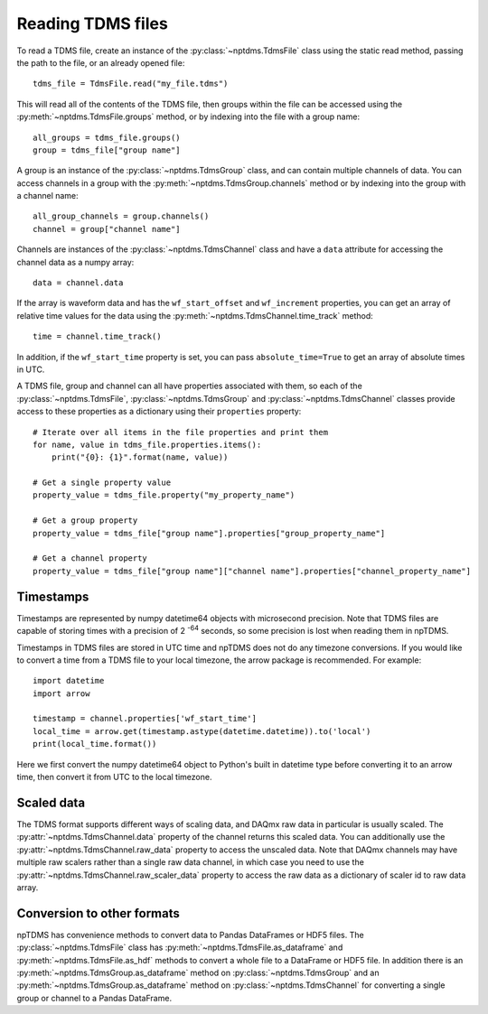 Reading TDMS files
==================

To read a TDMS file, create an instance of the :py:class:`~nptdms.TdmsFile`
class using the static read method, passing the path to the file, or an already opened file::

    tdms_file = TdmsFile.read("my_file.tdms")

This will read all of the contents of the TDMS file, then groups within the file
can be accessed using the
:py:meth:`~nptdms.TdmsFile.groups` method, or by indexing into the file with a group name::

    all_groups = tdms_file.groups()
    group = tdms_file["group name"]

A group is an instance of the :py:class:`~nptdms.TdmsGroup` class,
and can contain multiple channels of data. You can access channels in a group with the
:py:meth:`~nptdms.TdmsGroup.channels` method or by indexing into the group with a channel name::

    all_group_channels = group.channels()
    channel = group["channel name"]

Channels are instances of the :py:class:`~nptdms.TdmsChannel` class
and have a ``data`` attribute for accessing the channel data as a numpy array::

    data = channel.data

If the array is waveform data and has the ``wf_start_offset`` and ``wf_increment``
properties, you can get an array of relative time values for the data using the
:py:meth:`~nptdms.TdmsChannel.time_track` method::

    time = channel.time_track()

In addition, if the ``wf_start_time`` property is set,
you can pass ``absolute_time=True`` to get an array of absolute times in UTC.

A TDMS file, group and channel can all have properties associated with them, so each of the
:py:class:`~nptdms.TdmsFile`, :py:class:`~nptdms.TdmsGroup` and :py:class:`~nptdms.TdmsChannel`
classes provide access to these properties as a dictionary using their ``properties`` property::

    # Iterate over all items in the file properties and print them
    for name, value in tdms_file.properties.items():
        print("{0}: {1}".format(name, value))

    # Get a single property value
    property_value = tdms_file.property("my_property_name")

    # Get a group property
    property_value = tdms_file["group name"].properties["group_property_name"]

    # Get a channel property
    property_value = tdms_file["group name"]["channel name"].properties["channel_property_name"]

Timestamps
----------

Timestamps are represented by numpy datetime64 objects with microsecond precision.
Note that TDMS files are capable of storing times with a precision of 2 :sup:`-64` seconds,
so some precision is lost when reading them in npTDMS.

Timestamps in TDMS files are stored in UTC time and npTDMS does not do any timezone conversions.
If you would like to convert a time from a TDMS file to your local timezone,
the arrow package is recommended. For example::

    import datetime
    import arrow

    timestamp = channel.properties['wf_start_time']
    local_time = arrow.get(timestamp.astype(datetime.datetime)).to('local')
    print(local_time.format())

Here we first convert the numpy datetime64 object to Python's built in datetime type before converting it to an arrow time,
then convert it from UTC to the local timezone.

Scaled data
-----------

The TDMS format supports different ways of scaling data, and DAQmx raw data in particular is usually scaled.
The :py:attr:`~nptdms.TdmsChannel.data` property of the channel returns this scaled data.
You can additionally use the :py:attr:`~nptdms.TdmsChannel.raw_data` property to access the unscaled data.
Note that DAQmx channels may have multiple raw scalers rather than a single raw data channel,
in which case you need to use the :py:attr:`~nptdms.TdmsChannel.raw_scaler_data`
property to access the raw data as a dictionary of scaler id to raw data array.

Conversion to other formats
---------------------------

npTDMS has convenience methods to convert data to Pandas DataFrames or HDF5 files.
The :py:class:`~nptdms.TdmsFile` class has :py:meth:`~nptdms.TdmsFile.as_dataframe` and
:py:meth:`~nptdms.TdmsFile.as_hdf` methods to convert a whole file to a DataFrame or HDF5 file.
In addition there is an :py:meth:`~nptdms.TdmsGroup.as_dataframe` method on :py:class:`~nptdms.TdmsGroup`
and an :py:meth:`~nptdms.TdmsGroup.as_dataframe` method on :py:class:`~nptdms.TdmsChannel`
for converting a single group or channel to a Pandas DataFrame.
